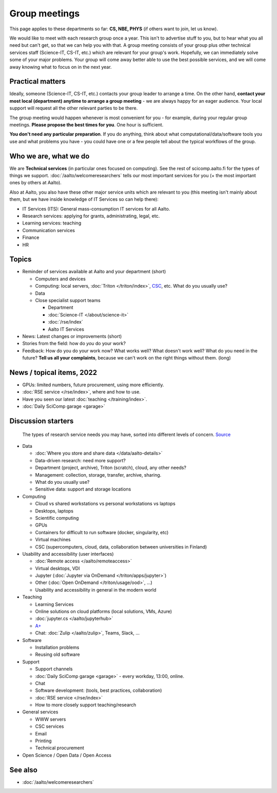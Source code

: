 Group meetings
==============

This page applies to these departments so far: **CS, NBE, PHYS** (if
others want to join, let us know).

We would like to meet with each research group once a year.  This
isn't to advertise stuff to you, but to hear what you all need but
can't get, so that we can help you with that.  A group meeting
consists of your group plus other technical services staff
(Science-IT, CS-IT, etc.) which are relevant for your group's work.
Hopefully, we can immediately solve some of your major problems.  Your
group will come away better able to use the best possible services,
and we will come away knowing what to focus on in the next year.



Practical matters
-----------------

Ideally, someone (Science-IT, CS-IT, etc.) contacts your group leader
to arrange a time.  On the other hand, **contact your most local
(department) anytime to arrange a group meeting** - we are always
happy for an eager audience.  Your local support will request all the
other relevant parties to be there.

The group meeting would happen whenever is most convenient for you -
for example, during your regular group meetings.  **Please propose the
best times for you**.  One hour is sufficient.

**You don't need any particular preparation**.  If you do anything,
think about what computational/data/software tools you use and what
problems you have - you could have one or a few people tell about
the typical workflows of the group.



Who we are, what we do
----------------------

We are **Technical services** (in particular ones focused on
computing).  See the rest of scicomp.aalto.fi for the types of things
we support.  :doc:`/aalto/welcomeresearchers` tells our most important
services for you (+ the most important ones by others at Aalto).

Also at Aalto, you also have these other major service units which are
relevant to you (this meeting isn't mainly about them, but we have
inside knowledge of IT Services so can help there):

* IT Services (ITS): General mass-consumption IT services for all Aalto.
* Research services: applying for grants, administrating, legal, etc.
* Learning services: teaching
* Communication services
* Finance
* HR



Topics
------

* Reminder of services available at Aalto and your department (short)

  * Computers and devices
  * Computing: local servers, :doc:`Triton </triton/index>`, `CSC
    <https://docs.csc.fi>`__, etc.  What do you usually use?
  * Data
  * Close specialist support teams

    * Department
    * :doc:`Science-IT </about/science-it>`
    * :doc:`/rse/index`
    * Aalto IT Services

* News: Latest changes or improvements (short)
* Stories from the field: how do *you* do your work?
* Feedback: How do you do your work now?  What works well?  What
  doesn't work well?  What do you need in the future?  **Tell us all
  your complaints**, because we can't work on the right things without
  them. (long)



News / topical items, 2022
--------------------------

* GPUs: limited numbers, future procurement, using more efficiently.
* :doc:`RSE service </rse/index>`, where and how to use.
* Have you seen our latest :doc:`teaching </training/index>`.
* :doc:`Daily SciComp garage <garage>`



Discussion starters
-------------------

.. figure:: /images/hierarchy-of-researchers-needs.png
   :width: 100%

   The types of research service needs you may have, sorted into
   different levels of concern.  `Source
   <https://docs.google.com/presentation/d/1wA9kJsOg7pOs1P0g7Qtj2p3-Q_kIj0AbEVGsyIulMBQ/>`__


* Data

  * :doc:`Where you store and share data </data/aalto-details>`
  * Data-driven research: need more support?
  * Department (project, archive), Triton (scratch), cloud, any other
    needs?
  * Management: collection, storage, transfer, archive, sharing.
  * What do you usually use?
  * Sensitive data: support and storage locations

* Computing

  * Cloud vs shared workstations vs personal workstations vs laptops
  * Desktops, laptops
  * Scientific computing
  * GPUs
  * Containers for difficult to run software (docker, singularity, etc)
  * Virtual machines
  * CSC (supercomputers, cloud, data, collaboration between
    universities in Finland)

* Usability and accessibility (user interfaces)

  * :doc:`Remote access </aalto/remoteaccess>`
  * Virtual desktops, VDI
  * Jupyter (:doc:`Jupyter via OnDemand </triton/apps/jupyter>`)
  * Other (:doc:`Open OnDemand </triton/usage/ood>`, ...)
  * Usability and accessibility in general in the modern world

* Teaching

  * Learning Services
  * Online solutions on cloud platforms (local solutions, VMs, Azure)
  * :doc:`jupyter.cs </aalto/jupyterhub>`
  * `A+ <https://wiki.aalto.fi/pages/viewpage.action?pageId=159755451>`__
  * Chat: :doc:`Zulip </aalto/zulip>`, Teams, Slack, ...

* Software

  * Installation problems
  * Reusing old software

* Support

  * Support channels
  * :doc:`Daily SciComp garage <garage>` - every workday, 13:00,
    online.
  * Chat
  * Software development: (tools, best practices, collaboration)
  * :doc:`RSE service </rse/index>`
  * How to more closely support teaching/research

* General services

  * WWW servers
  * CSC services
  * Email
  * Printing
  * Technical procurement

* Open Science / Open Data / Open Access



See also
--------

* :doc:`/aalto/welcomeresearchers`
